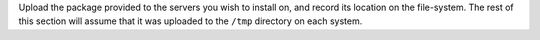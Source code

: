 .. The contents of this file may be included in multiple topics.
.. This file should not be changed in a way that hinders its ability to appear in multiple documentation sets.

Upload the package provided to the servers you wish to install on, and record its location on the file-system. The rest of this section will assume that it was uploaded to the ``/tmp`` directory on each system.
